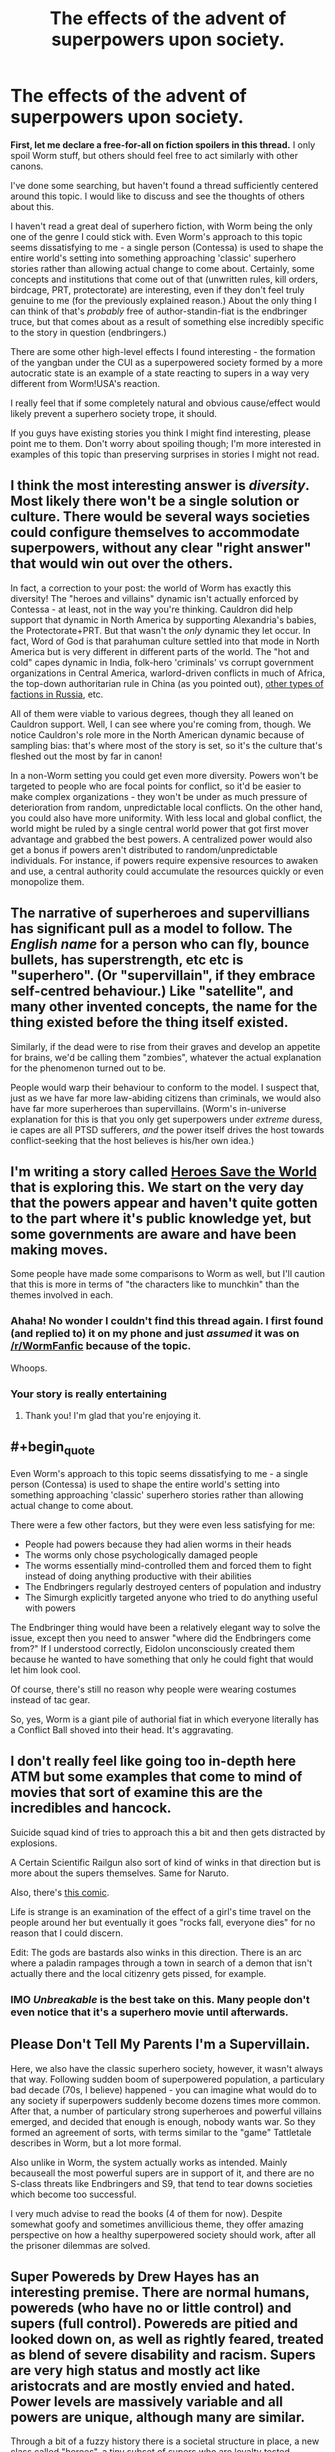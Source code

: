 #+TITLE: The effects of the advent of superpowers upon society.

* The effects of the advent of superpowers upon society.
:PROPERTIES:
:Author: jakeb89
:Score: 21
:DateUnix: 1483235061.0
:END:
*First, let me declare a free-for-all on fiction spoilers in this thread.* I only spoil Worm stuff, but others should feel free to act similarly with other canons.

I've done some searching, but haven't found a thread sufficiently centered around this topic. I would like to discuss and see the thoughts of others about this.

I haven't read a great deal of superhero fiction, with Worm being the only one of the genre I could stick with. Even Worm's approach to this topic seems dissatisfying to me - a single person (Contessa) is used to shape the entire world's setting into something approaching 'classic' superhero stories rather than allowing actual change to come about. Certainly, some concepts and institutions that come out of that (unwritten rules, kill orders, birdcage, PRT, protectorate) are interesting, even if they don't feel truly genuine to me (for the previously explained reason.) About the only thing I can think of that's /probably/ free of author-standin-fiat is the endbringer truce, but that comes about as a result of something else incredibly specific to the story in question (endbringers.)

There are some other high-level effects I found interesting - the formation of the yangban under the CUI as a superpowered society formed by a more autocratic state is an example of a state reacting to supers in a way very different from Worm!USA's reaction.

I really feel that if some completely natural and obvious cause/effect would likely prevent a superhero society trope, it should.

If you guys have existing stories you think I might find interesting, please point me to them. Don't worry about spoiling though; I'm more interested in examples of this topic than preserving surprises in stories I might not read.


** I think the most interesting answer is /diversity/. Most likely there won't be a single solution or culture. There would be several ways societies could configure themselves to accommodate superpowers, without any clear "right answer" that would win out over the others.

In fact, a correction to your post: the world of Worm has exactly this diversity! The "heroes and villains" dynamic isn't actually enforced by Contessa - at least, not in the way you're thinking. Cauldron did help support that dynamic in North America by supporting Alexandria's babies, the Protectorate+PRT. But that wasn't the /only/ dynamic they let occur. In fact, Word of God is that parahuman culture settled into that mode in North America but is very different in different parts of the world. The "hot and cold" capes dynamic in India, folk-hero 'criminals' vs corrupt government organizations in Central America, warlord-driven conflicts in much of Africa, the top-down authoritarian rule in China (as you pointed out), [[https://forums.spacebattles.com/posts/14300958/][other types of factions in Russia]], etc.

All of them were viable to various degrees, though they all leaned on Cauldron support. Well, I can see where you're coming from, though. We notice Cauldron's role more in the North American dynamic because of sampling bias: that's where most of the story is set, so it's the culture that's fleshed out the most by far in canon!

In a non-Worm setting you could get even more diversity. Powers won't be targeted to people who are focal points for conflict, so it'd be easier to make complex organizations - they won't be under as much pressure of deterioration from random, unpredictable local conflicts. On the other hand, you could also have more uniformity. With less local and global conflict, the world might be ruled by a single central world power that got first mover advantage and grabbed the best powers. A centralized power would also get a bonus if powers aren't distributed to random/unpredictable individuals. For instance, if powers require expensive resources to awaken and use, a central authority could accumulate the resources quickly or even monopolize them.
:PROPERTIES:
:Author: Thinker6
:Score: 25
:DateUnix: 1483246020.0
:END:


** The narrative of superheroes and supervillians has significant pull as a model to follow. The /English name/ for a person who can fly, bounce bullets, has superstrength, etc etc is "superhero". (Or "supervillain", if they embrace self-centred behaviour.) Like "satellite", and many other invented concepts, the name for the thing existed before the thing itself existed.

Similarly, if the dead were to rise from their graves and develop an appetite for brains, we'd be calling them "zombies", whatever the actual explanation for the phenomenon turned out to be.

People would warp their behaviour to conform to the model. I suspect that, just as we have far more law-abiding citizens than criminals, we would also have far more superheroes than supervillains. (Worm's in-universe explanation for this is that you only get superpowers under /extreme/ duress, ie capes are all PTSD sufferers, /and/ the power itself drives the host towards conflict-seeking that the host believes is his/her own idea.)
:PROPERTIES:
:Author: aeschenkarnos
:Score: 9
:DateUnix: 1483254859.0
:END:


** I'm writing a story called [[https://heroessavetheworld.wordpress.com][Heroes Save the World]] that is exploring this. We start on the very day that the powers appear and haven't quite gotten to the part where it's public knowledge yet, but some governments are aware and have been making moves.

Some people have made some comparisons to Worm as well, but I'll caution that this is more in terms of "the characters like to munchkin" than the themes involved in each.
:PROPERTIES:
:Author: callmebrotherg
:Score: 7
:DateUnix: 1483238294.0
:END:

*** Ahaha! No wonder I couldn't find this thread again. I first found (and replied to) it on my phone and just /assumed/ it was on [[/r/WormFanfic]] because of the topic.

Whoops.
:PROPERTIES:
:Author: callmebrotherg
:Score: 5
:DateUnix: 1483258205.0
:END:


*** Your story is really entertaining
:PROPERTIES:
:Author: MysteryLolznation
:Score: 5
:DateUnix: 1483292363.0
:END:

**** Thank you! I'm glad that you're enjoying it.
:PROPERTIES:
:Author: callmebrotherg
:Score: 2
:DateUnix: 1483294702.0
:END:


** #+begin_quote
  Even Worm's approach to this topic seems dissatisfying to me - a single person (Contessa) is used to shape the entire world's setting into something approaching 'classic' superhero stories rather than allowing actual change to come about.
#+end_quote

There were a few other factors, but they were even less satisfying for me:

- People had powers because they had alien worms in their heads
- The worms only chose psychologically damaged people
- The worms essentially mind-controlled them and forced them to fight instead of doing anything productive with their abilities
- The Endbringers regularly destroyed centers of population and industry
- The Simurgh explicitly targeted anyone who tried to do anything useful with powers

The Endbringer thing would have been a relatively elegant way to solve the issue, except then you need to answer "where did the Endbringers come from?" If I understood correctly, Eidolon unconsciously created them because he wanted to have something that only he could fight that would let him look cool.

Of course, there's still no reason why people were wearing costumes instead of tac gear.

So, yes, Worm is a giant pile of authorial fiat in which everyone literally has a Conflict Ball shoved into their head. It's aggravating.
:PROPERTIES:
:Author: eaglejarl
:Score: 3
:DateUnix: 1483288032.0
:END:


** I don't really feel like going too in-depth here ATM but some examples that come to mind of movies that sort of examine this are the incredibles and hancock.

Suicide squad kind of tries to approach this a bit and then gets distracted by explosions.

A Certain Scientific Railgun also sort of kind of winks in that direction but is more about the supers themselves. Same for Naruto.

Also, there's [[http://www.smbc-comics.com/?id=2305][this comic]].

Life is strange is an examination of the effect of a girl's time travel on the people around her but eventually it goes "rocks fall, everyone dies" for no reason that I could discern.

Edit: The gods are bastards also winks in this direction. There is an arc where a paladin rampages through a town in search of a demon that isn't actually there and the local citizenry gets pissed, for example.
:PROPERTIES:
:Author: appropriate-username
:Score: 6
:DateUnix: 1483236318.0
:END:

*** IMO /Unbreakable/ is the best take on this. Many people don't even notice that it's a superhero movie until afterwards.
:PROPERTIES:
:Author: aeschenkarnos
:Score: 6
:DateUnix: 1483254432.0
:END:


** Please Don't Tell My Parents I'm a Supervillain.

Here, we also have the classic superhero society, however, it wasn't always that way. Following sudden boom of superpowered population, a particulary bad decade (70s, I believe) happened - you can imagine what would do to any society if superpowers suddenly become dozens times more common. After that, a number of particulary strong superheroes and powerful villains emerged, and decided that enough is enough, nobody wants war. So they formed an agreement of sorts, with terms similar to the "game" Tattletale describes in Worm, but a lot more formal.

Also unlike in Worm, the system actually works as intended. Mainly becauseall the most powerful supers are in support of it, and there are no S-class threats like Endbringers and S9, that tend to tear downs societies which become too successful.

I very much advise to read the books (4 of them for now). Despite somewhat goofy and sometimes anvillicious theme, they offer amazing perspective on how a healthy superpowered society should work, after all the prisoner dilemmas are solved.
:PROPERTIES:
:Author: vallar57
:Score: 3
:DateUnix: 1483238668.0
:END:


** Super Powereds by Drew Hayes has an interesting premise. There are normal humans, powereds (who have no or little control) and supers (full control). Powereds are pitied and looked down on, as well as rightly feared, treated as blend of severe disability and racism. Supers are very high status and mostly act like aristocrats and are mostly envied and hated. Power levels are massively variable and all powers are unique, although many are similar.

Through a bit of a fuzzy history there is a societal structure in place, a new class called "heroes", a tiny subset of supers who are loyalty tested, psychologically tested by psychics and highly trained. The PR is that they are trained to be the classic superhero trope of selfless and helpful, with a secret identity, the reality is that it is run by a large bureaucracy to use them and keep them and other non-humans under control while keeping the normals from rioting from fear/anger.

Heroes mostly put down supers and powereds who cause a disturbance, mostly non-lethally if possible but a lot of class time spent on the utilitarian calculus around when to just kill them quickly for the greater good.

If you don't toe the line or are simply too powerful then you are declared a "villain", and are captured or killed by whichever highly competent hero team is most suited. And the system trained you from early adulthood or childhood and know all your weaknesses and already has multiple redundant plans. This training intentionally included a large number of exercises where students were encouraged to betray each other and they fought to the near death constantly (there is a class of supers known as healers to patch you up after you methodically break your friends arms and legs until they tap out in order to win the match so you can go for beers after). This is revealed to be carefully thought out, so there is less resistance when they have to kill a friend who doesn't follow orders.

it's a really interesting series, although it's definitely in the pulp / summer reading category, a decent job of justifying a lot of superhero tropes with some of the necessary very dark behind the scenes manipulations. A lot of fun is had with unique powers and the unique combinations for teams, the entire "why don't the bad guys ever kidnap a hero's family" is answered with a black bag team of a locator, a teleporter, superintelligent strategist/lie-detector/torturer and a time stopper, as far as the public knows it never happens although sometimes people who talk about it just disappear forever.

I guess I do recommend it if you like some light reading, the main series is about a team of outcasts going through the university, this team is the focus and the world/laws/structure is dribbled out /very/ slowly. I will warn you that they are all gratingly idiotic for plot reasons nearly all the damn time. This is /not/ rational fiction. However the world is quite decent and the rational and clever applications of powers is excellent.
:PROPERTIES:
:Author: freshhawk
:Score: 3
:DateUnix: 1483263651.0
:END:


** See the quote on cauldron's meddling here: [[https://forums.spacebattles.com/threads/worm-quotes-and-wog-repository.294448/page-3#post-15024624]]

for wildbow's (worm's author) take on how the world would have ended up without Contessa meddling around.

Edit: and the quote further down on "Government control of parahumans"
:PROPERTIES:
:Author: t3tsubo
:Score: 2
:DateUnix: 1483244536.0
:END:


** Also examined at some length in the [[/r/changestorms]] serial by [[/u/eaglejarl]] ...
:PROPERTIES:
:Author: ArgentStonecutter
:Score: 1
:DateUnix: 1483280641.0
:END:
